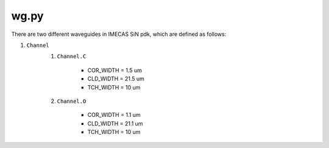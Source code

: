 wg.py
==========
There are two different waveguides in IMECAS SiN pdk, which are defined as follows:

#. ``Channel``
    #. ``Channel.C``

        * COR_WIDTH = 1.5 um
        * CLD_WIDTH = 21.5 um
        * TCH_WIDTH = 10 um

    #. ``Channel.O``

        * COR_WIDTH = 1.1 um
        * CLD_WIDTH = 21.1 um
        * TCH_WIDTH = 10 um

    .. image:: ../images/channel.png


